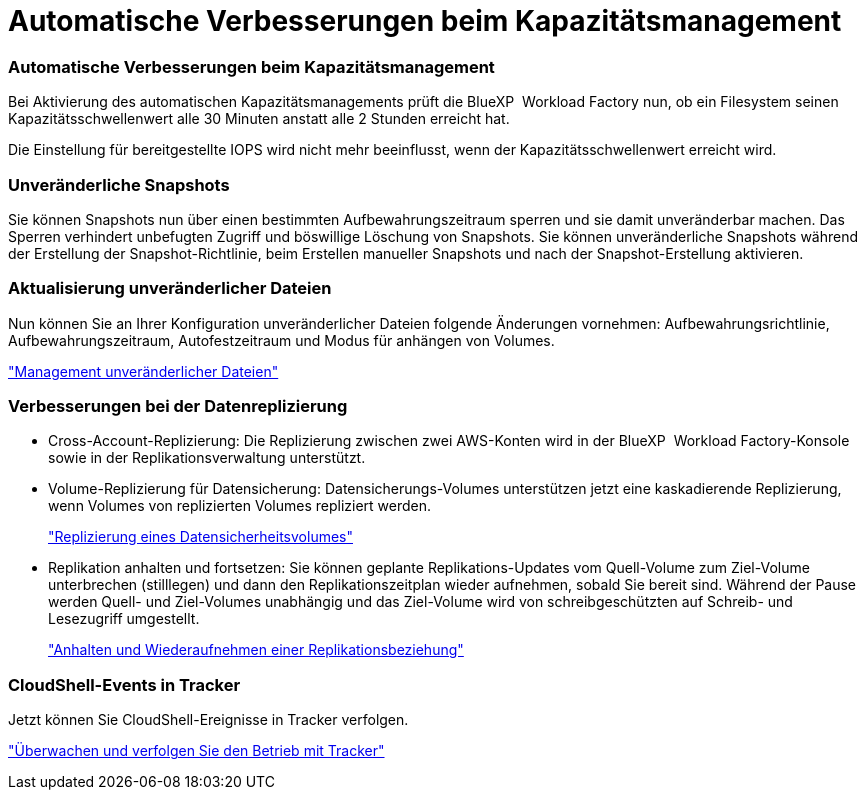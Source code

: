 = Automatische Verbesserungen beim Kapazitätsmanagement
:allow-uri-read: 




=== Automatische Verbesserungen beim Kapazitätsmanagement

Bei Aktivierung des automatischen Kapazitätsmanagements prüft die BlueXP  Workload Factory nun, ob ein Filesystem seinen Kapazitätsschwellenwert alle 30 Minuten anstatt alle 2 Stunden erreicht hat.

Die Einstellung für bereitgestellte IOPS wird nicht mehr beeinflusst, wenn der Kapazitätsschwellenwert erreicht wird.



=== Unveränderliche Snapshots

Sie können Snapshots nun über einen bestimmten Aufbewahrungszeitraum sperren und sie damit unveränderbar machen. Das Sperren verhindert unbefugten Zugriff und böswillige Löschung von Snapshots. Sie können unveränderliche Snapshots während der Erstellung der Snapshot-Richtlinie, beim Erstellen manueller Snapshots und nach der Snapshot-Erstellung aktivieren.



=== Aktualisierung unveränderlicher Dateien

Nun können Sie an Ihrer Konfiguration unveränderlicher Dateien folgende Änderungen vornehmen: Aufbewahrungsrichtlinie, Aufbewahrungszeitraum, Autofestzeitraum und Modus für anhängen von Volumes.

link:https://docs.netapp.com/us-en/workload-fsx-ontap/manage-immutable-files.html["Management unveränderlicher Dateien"]



=== Verbesserungen bei der Datenreplizierung

* Cross-Account-Replizierung: Die Replizierung zwischen zwei AWS-Konten wird in der BlueXP  Workload Factory-Konsole sowie in der Replikationsverwaltung unterstützt.
* Volume-Replizierung für Datensicherung: Datensicherungs-Volumes unterstützen jetzt eine kaskadierende Replizierung, wenn Volumes von replizierten Volumes repliziert werden.
+
link:https://docs.netapp.com/us-en/workload-fsx-ontap/cascade-replication.html["Replizierung eines Datensicherheitsvolumes"]

* Replikation anhalten und fortsetzen: Sie können geplante Replikations-Updates vom Quell-Volume zum Ziel-Volume unterbrechen (stilllegen) und dann den Replikationszeitplan wieder aufnehmen, sobald Sie bereit sind. Während der Pause werden Quell- und Ziel-Volumes unabhängig und das Ziel-Volume wird von schreibgeschützten auf Schreib- und Lesezugriff umgestellt.
+
link:https://docs.netapp.com/us-en/workload-fsx-ontap/pause-resume-replication.html["Anhalten und Wiederaufnehmen einer Replikationsbeziehung"]





=== CloudShell-Events in Tracker

Jetzt können Sie CloudShell-Ereignisse in Tracker verfolgen.

link:https://docs.netapp.com/us-en/workload-fsx-ontap/monitor-operations.html["Überwachen und verfolgen Sie den Betrieb mit Tracker"]
